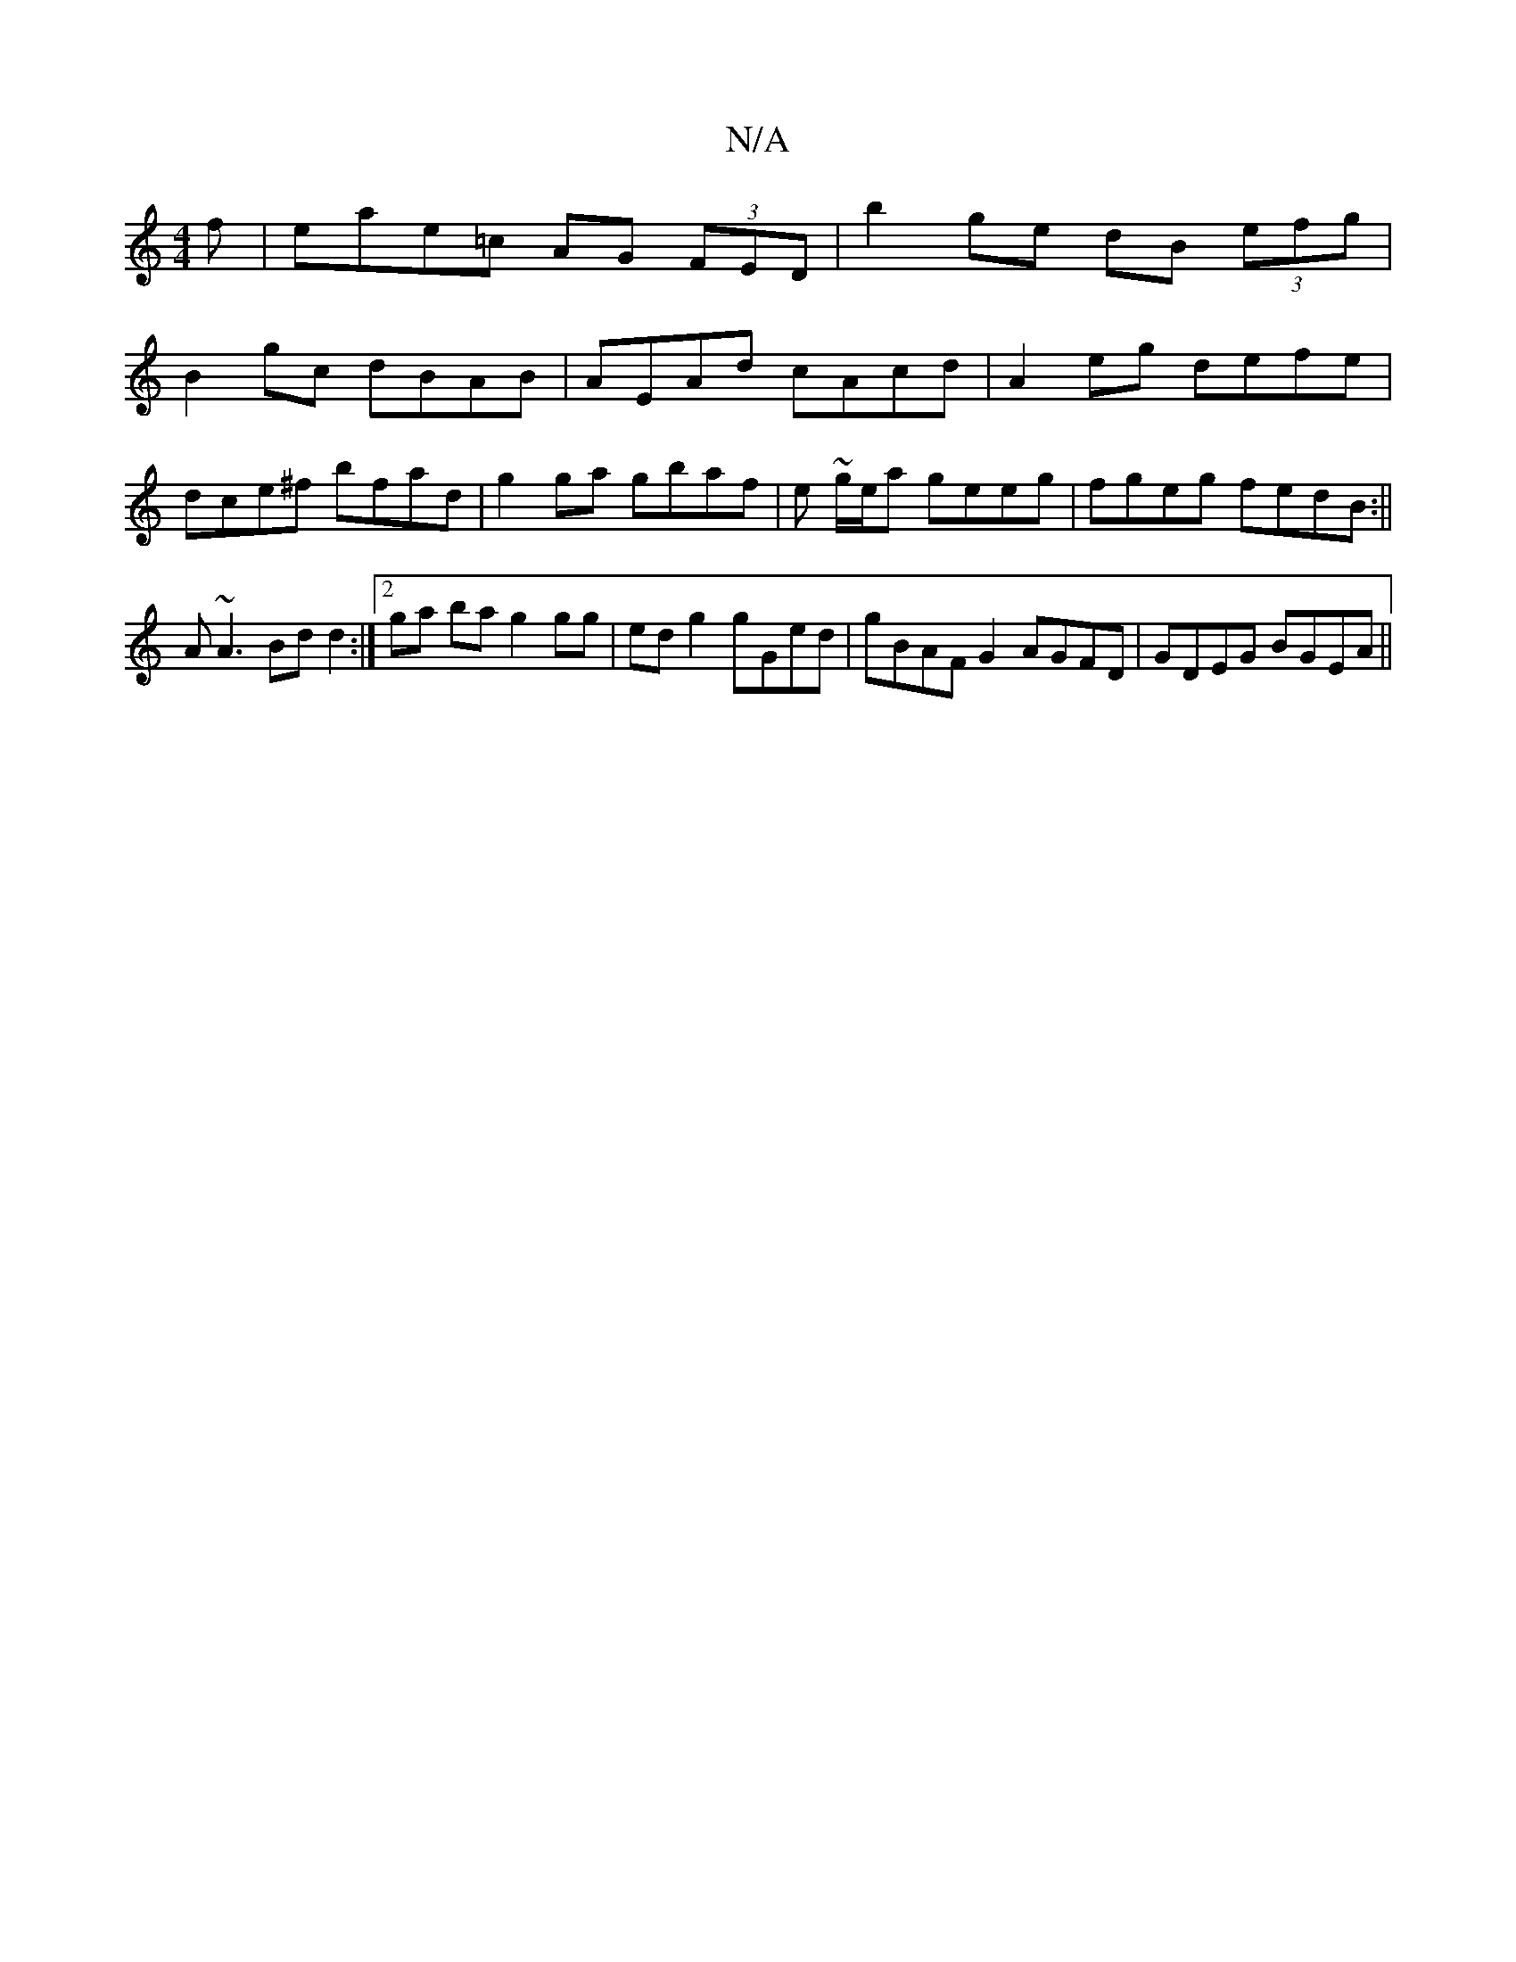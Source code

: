 X:1
T:N/A
M:4/4
R:N/A
K:Cmajor
f | eae=c AG (3FED| b2 ge dB (3efg |
B2 gc dBAB | AEAd cAcd | A2eg defe | dce^f bfad | g2 ga gbaf | e ~g/e/a geeg|fgeg fedB:|| A~A3 Bdd2 :|2 ga ba g2 gg | ed g2 gGed | gBAF G2 AGFD| GDEG BGEA||

a: ~E